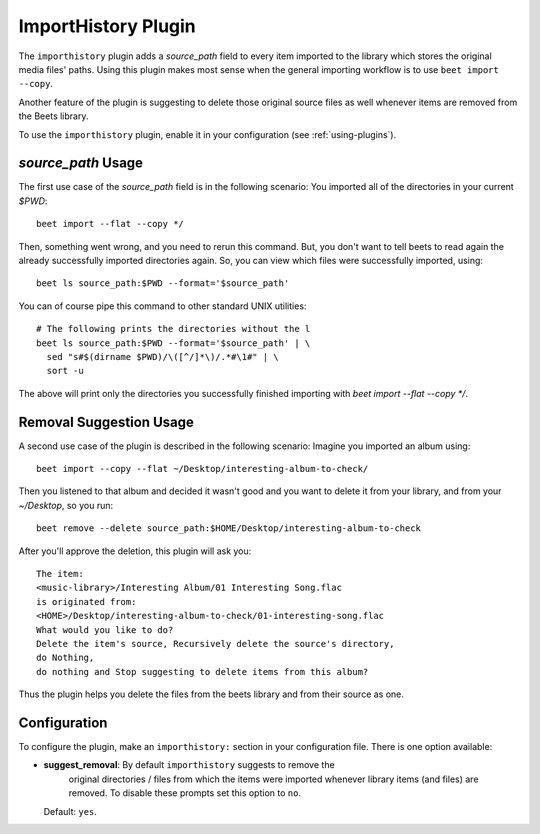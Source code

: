 ImportHistory Plugin
====================

The ``importhistory`` plugin adds a `source_path` field to every item imported
to the library which stores the original media files' paths. Using this plugin
makes most sense when the general importing workflow is to use ``beet import
--copy``.

Another feature of the plugin is suggesting to delete those original source
files as well whenever items are removed from the Beets library.

To use the ``importhistory`` plugin, enable it in your configuration (see
:ref:`using-plugins`).

`source_path` Usage
-------------------

The first use case of the `source_path` field is in the following scenario: You
imported all of the directories in your current `$PWD`::

    beet import --flat --copy */

Then, something went wrong, and you need to rerun this command. But, you don't
want to tell beets to read again the already successfully imported directories
again. So, you can view which files were successfully imported, using::

    beet ls source_path:$PWD --format='$source_path'

You can of course pipe this command to other standard UNIX utilities::

    # The following prints the directories without the l
    beet ls source_path:$PWD --format='$source_path' | \
      sed "s#$(dirname $PWD)/\([^/]*\)/.*#\1#" | \
      sort -u

The above will print only the directories you successfully finished importing
with `beet import --flat --copy */`.

Removal Suggestion Usage
------------------------

A second use case of the plugin is described in the following scenario: Imagine
you imported an album using::

    beet import --copy --flat ~/Desktop/interesting-album-to-check/

Then you listened to that album and decided it wasn't good and you want to
delete it from your library, and from your `~/Desktop`, so you run::

    beet remove --delete source_path:$HOME/Desktop/interesting-album-to-check

After you'll approve the deletion, this plugin will ask you::

    The item:
    <music-library>/Interesting Album/01 Interesting Song.flac
    is originated from:
    <HOME>/Desktop/interesting-album-to-check/01-interesting-song.flac
    What would you like to do?
    Delete the item's source, Recursively delete the source's directory,
    do Nothing,
    do nothing and Stop suggesting to delete items from this album?

Thus the plugin helps you delete the files from the beets library and from
their source as one.

Configuration
-------------

To configure the plugin, make an ``importhistory:`` section in your
configuration file. There is one option available:

- **suggest_removal**: By default ``importhistory`` suggests to remove the
    original directories / files from which the items were imported whenever
    library items (and files) are removed. To disable these prompts set this
    option to ``no``.
  Default: ``yes``.
